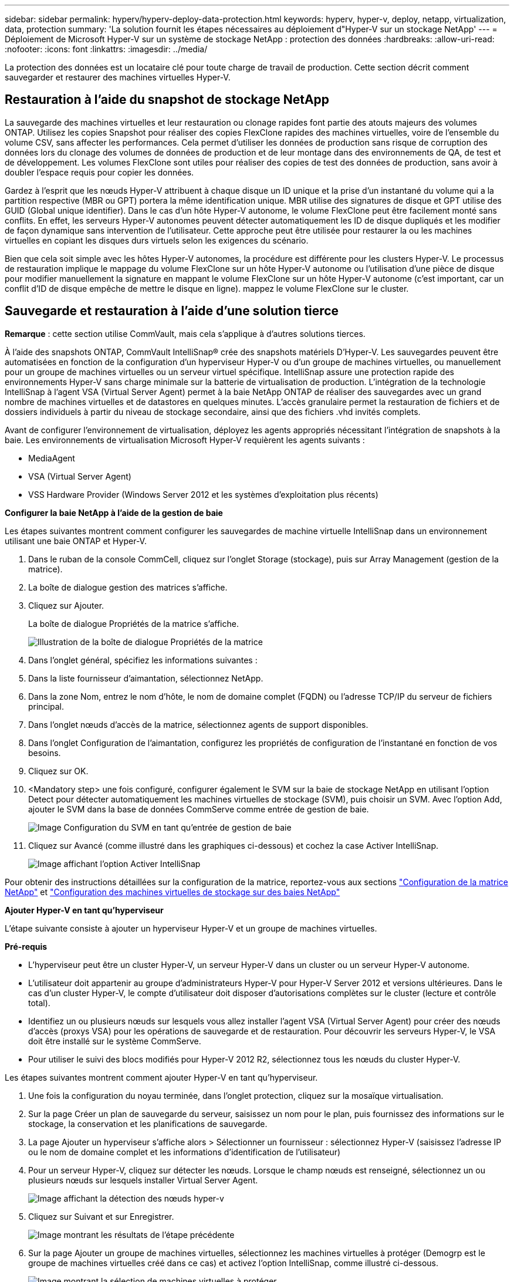 ---
sidebar: sidebar 
permalink: hyperv/hyperv-deploy-data-protection.html 
keywords: hyperv, hyper-v, deploy, netapp, virtualization, data, protection 
summary: 'La solution fournit les étapes nécessaires au déploiement d"Hyper-V sur un stockage NetApp' 
---
= Déploiement de Microsoft Hyper-V sur un système de stockage NetApp : protection des données
:hardbreaks:
:allow-uri-read: 
:nofooter: 
:icons: font
:linkattrs: 
:imagesdir: ../media/


[role="lead"]
La protection des données est un locataire clé pour toute charge de travail de production.  Cette section décrit comment sauvegarder et restaurer des machines virtuelles Hyper-V.



== Restauration à l'aide du snapshot de stockage NetApp

La sauvegarde des machines virtuelles et leur restauration ou clonage rapides font partie des atouts majeurs des volumes ONTAP. Utilisez les copies Snapshot pour réaliser des copies FlexClone rapides des machines virtuelles, voire de l'ensemble du volume CSV, sans affecter les performances. Cela permet d'utiliser les données de production sans risque de corruption des données lors du clonage des volumes de données de production et de leur montage dans des environnements de QA, de test et de développement. Les volumes FlexClone sont utiles pour réaliser des copies de test des données de production, sans avoir à doubler l'espace requis pour copier les données.

Gardez à l'esprit que les nœuds Hyper-V attribuent à chaque disque un ID unique et la prise d'un instantané du volume qui a la partition respective (MBR ou GPT) portera la même identification unique. MBR utilise des signatures de disque et GPT utilise des GUID (Global unique identifier). Dans le cas d'un hôte Hyper-V autonome, le volume FlexClone peut être facilement monté sans conflits. En effet, les serveurs Hyper-V autonomes peuvent détecter automatiquement les ID de disque dupliqués et les modifier de façon dynamique sans intervention de l'utilisateur. Cette approche peut être utilisée pour restaurer la ou les machines virtuelles en copiant les disques durs virtuels selon les exigences du scénario.

Bien que cela soit simple avec les hôtes Hyper-V autonomes, la procédure est différente pour les clusters Hyper-V. Le processus de restauration implique le mappage du volume FlexClone sur un hôte Hyper-V autonome ou l'utilisation d'une pièce de disque pour modifier manuellement la signature en mappant le volume FlexClone sur un hôte Hyper-V autonome (c'est important, car un conflit d'ID de disque empêche de mettre le disque en ligne). mappez le volume FlexClone sur le cluster.



== Sauvegarde et restauration à l'aide d'une solution tierce

*Remarque* : cette section utilise CommVault, mais cela s'applique à d'autres solutions tierces.

À l'aide des snapshots ONTAP, CommVault IntelliSnap® crée des snapshots matériels
D'Hyper-V. Les sauvegardes peuvent être automatisées en fonction de la configuration d'un hyperviseur Hyper-V ou d'un groupe de machines virtuelles, ou manuellement pour un groupe de machines virtuelles ou un serveur virtuel spécifique. IntelliSnap assure une protection rapide des environnements Hyper-V sans charge minimale sur la batterie de virtualisation de production. L'intégration de la technologie IntelliSnap à l'agent VSA (Virtual Server Agent) permet à la baie NetApp ONTAP de réaliser des sauvegardes avec un grand nombre de machines virtuelles et de datastores en quelques minutes. L'accès granulaire permet la restauration de fichiers et de dossiers individuels à partir du niveau de stockage secondaire, ainsi que des fichiers .vhd invités complets.

Avant de configurer l'environnement de virtualisation, déployez les agents appropriés nécessitant l'intégration de snapshots à la baie. Les environnements de virtualisation Microsoft Hyper-V requièrent les agents suivants :

* MediaAgent
* VSA (Virtual Server Agent)
* VSS Hardware Provider (Windows Server 2012 et les systèmes d'exploitation plus récents)


*Configurer la baie NetApp à l'aide de la gestion de baie*

Les étapes suivantes montrent comment configurer les sauvegardes de machine virtuelle IntelliSnap dans un environnement utilisant une baie ONTAP et Hyper-V.

. Dans le ruban de la console CommCell, cliquez sur l'onglet Storage (stockage), puis sur Array Management (gestion de la matrice).
. La boîte de dialogue gestion des matrices s'affiche.
. Cliquez sur Ajouter.
+
La boîte de dialogue Propriétés de la matrice s'affiche.

+
image:hyperv-deploy-image09.png["Illustration de la boîte de dialogue Propriétés de la matrice"]

. Dans l'onglet général, spécifiez les informations suivantes :
. Dans la liste fournisseur d'aimantation, sélectionnez NetApp.
. Dans la zone Nom, entrez le nom d'hôte, le nom de domaine complet (FQDN) ou l'adresse TCP/IP du serveur de fichiers principal.
. Dans l'onglet nœuds d'accès de la matrice, sélectionnez agents de support disponibles.
. Dans l'onglet Configuration de l'aimantation, configurez les propriétés de configuration de l'instantané en fonction de vos besoins.
. Cliquez sur OK.
. <Mandatory step> une fois configuré, configurer également le SVM sur la baie de stockage NetApp en utilisant l'option Detect pour détecter automatiquement les machines virtuelles de stockage (SVM), puis choisir un SVM. Avec l'option Add, ajouter le SVM dans la base de données CommServe comme entrée de gestion de baie.
+
image:hyperv-deploy-image10.png["Image Configuration du SVM en tant qu'entrée de gestion de baie"]

. Cliquez sur Avancé (comme illustré dans les graphiques ci-dessous) et cochez la case Activer IntelliSnap.
+
image:hyperv-deploy-image11.png["Image affichant l'option Activer IntelliSnap"]



Pour obtenir des instructions détaillées sur la configuration de la matrice, reportez-vous aux sections link:https://documentation.commvault.com/11.20/configuring_netapp_array_using_array_management.html["Configuration de la matrice NetApp"] et link:https://documentation.commvault.com/11.20/configure_storage_virtual_machine_on_netapp_storage_array.html["Configuration des machines virtuelles de stockage sur des baies NetApp"]

*Ajouter Hyper-V en tant qu'hyperviseur*

L'étape suivante consiste à ajouter un hyperviseur Hyper-V et un groupe de machines virtuelles.

*Pré-requis*

* L'hyperviseur peut être un cluster Hyper-V, un serveur Hyper-V dans un cluster ou un serveur Hyper-V autonome.
* L'utilisateur doit appartenir au groupe d'administrateurs Hyper-V pour Hyper-V Server 2012 et versions ultérieures. Dans le cas d'un cluster Hyper-V, le compte d'utilisateur doit disposer d'autorisations complètes sur le cluster (lecture et contrôle total).
* Identifiez un ou plusieurs nœuds sur lesquels vous allez installer l'agent VSA (Virtual Server Agent) pour créer des nœuds d'accès (proxys VSA) pour les opérations de sauvegarde et de restauration. Pour découvrir les serveurs Hyper-V, le VSA doit être installé sur le système CommServe.
* Pour utiliser le suivi des blocs modifiés pour Hyper-V 2012 R2, sélectionnez tous les nœuds du cluster Hyper-V.


Les étapes suivantes montrent comment ajouter Hyper-V en tant qu'hyperviseur.

. Une fois la configuration du noyau terminée, dans l'onglet protection, cliquez sur la mosaïque virtualisation.
. Sur la page Créer un plan de sauvegarde du serveur, saisissez un nom pour le plan, puis fournissez des informations sur le stockage, la conservation et les planifications de sauvegarde.
. La page Ajouter un hyperviseur s'affiche alors > Sélectionner un fournisseur : sélectionnez Hyper-V (saisissez l'adresse IP ou le nom de domaine complet et les informations d'identification de l'utilisateur)
. Pour un serveur Hyper-V, cliquez sur détecter les nœuds. Lorsque le champ nœuds est renseigné, sélectionnez un ou plusieurs nœuds sur lesquels installer Virtual Server Agent.
+
image:hyperv-deploy-image12.png["Image affichant la détection des nœuds hyper-v"]

. Cliquez sur Suivant et sur Enregistrer.
+
image:hyperv-deploy-image13.png["Image montrant les résultats de l'étape précédente"]

. Sur la page Ajouter un groupe de machines virtuelles, sélectionnez les machines virtuelles à protéger (Demogrp est le groupe de machines virtuelles créé dans ce cas) et activez l'option IntelliSnap, comme illustré ci-dessous.
+
image:hyperv-deploy-image14.png["Image montrant la sélection de machines virtuelles à protéger"]

+
*Remarque* : lorsque IntelliSnap est activé sur un groupe de machines virtuelles, CommVault crée automatiquement des règles de planification pour les copies primaires (snap) et de sauvegarde.

. Cliquez sur Enregistrer.


Pour obtenir des instructions détaillées sur la configuration de la matrice, reportez-vous à la section link:https://documentation.commvault.com/2023e/essential/guided_setup_for_hyper_v.html["Ajout d'un hyperviseur"].

*Exécution d'une sauvegarde:*

. Dans le volet de navigation, accédez à protection > virtualisation. La page machines virtuelles s'affiche.
. Sauvegarder la machine virtuelle ou le groupe de machines virtuelles. Dans cette démo, le groupe VM est sélectionné. Dans la ligne du groupe VM, cliquez sur le bouton action_button, puis sélectionnez Sauvegarder. Dans ce cas, nimplaan est le plan associé à Demogrp et Demogrp01.
+
image:hyperv-deploy-image15.png["Image montrant la boîte de dialogue de sélection des machines virtuelles à sauvegarder"]

. Une fois la sauvegarde réussie, les points de restauration sont disponibles comme indiqué dans la capture d'écran. À partir de la copie Snapshot, il est possible d'effectuer la restauration de la machine virtuelle complète et la restauration des fichiers et dossiers invités.
+
image:hyperv-deploy-image16.png["Image affichant les points de restauration d'une sauvegarde"]

+
*Remarque* : pour les machines virtuelles critiques et fortement utilisées, conservez moins de machines virtuelles par CSV



*Exécution d'une opération de restauration :*

Restaurez des machines virtuelles complètes, des fichiers et dossiers invités ou des fichiers de disque virtuel via les points de restauration.

. Dans le volet de navigation, accédez à protection > virtualisation ; la page machines virtuelles s'affiche.
. Cliquez sur l'onglet VM Groups.
. La page VM group s'affiche.
. Dans la zone VM Groups, cliquez sur Restore pour le groupe VM contenant la machine virtuelle.
. La page Sélectionner le type de restauration s'affiche.
+
image:hyperv-deploy-image17.png["Image montrant les types de restauration d'une sauvegarde"]

. Sélectionnez fichiers invités ou machine virtuelle complète en fonction de la sélection et déclenchez la restauration.
+
image:hyperv-deploy-image18.png["Image affichant les options de restauration"]



Pour obtenir des instructions détaillées sur toutes les options de restauration prises en charge, reportez-vous à la section link:https://documentation.commvault.com/2023e/essential/restores_for_hyper_v.html["Restaurations pour Hyper-V."].



== Options NetApp ONTAP avancées

NetApp SnapMirror assure une réplication efficace du stockage site à site, assurant ainsi la reprise d'activité
restauration rapide, fiable et gérable pour s'adapter aux besoins des entreprises modernes du monde entier. En répliquant des données à grande vitesse sur des réseaux LAN et WAN, SnapMirror assure une haute disponibilité des données et une restauration rapide pour les applications stratégiques, ainsi que des fonctionnalités exceptionnelles de déduplication du stockage et de compression réseau. Avec la technologie NetApp SnapMirror, la reprise d'activité protège l'ensemble du data Center. Les volumes peuvent effectuer des sauvegardes incrémentielles vers un emplacement hors site. SnapMirror effectue une réplication incrémentielle basée sur les blocs aussi souvent que le RPO requis. Les mises à jour au niveau des blocs réduisent les besoins en bande passante et en temps, et la cohérence des données est préservée sur le site de reprise après incident.

Une étape importante consiste à créer un transfert unique de base de données pour l'ensemble du dataset. Cette opération est nécessaire avant que les mises à jour incrémentielles ne puissent être effectuées. Cette opération comprend la création d'une copie Snapshot à la source et le transfert de tous les blocs de données référencés par celle-ci vers le système de fichiers de destination. Une fois l'initialisation terminée, des mises à jour planifiées ou déclenchées manuellement peuvent se produire. Chaque mise à jour transfère uniquement les nouveaux blocs et les blocs modifiés de la source vers le système de fichiers de destination. Cette opération permet notamment de créer une copie Snapshot au niveau du volume source, de la comparer à la copie de base et de transférer uniquement les blocs modifiés vers le volume de destination. La nouvelle copie devient la copie de base pour la mise à jour suivante. Comme la réplication est périodique, SnapMirror peut consolider les blocs modifiés et économiser la bande passante réseau. L'impact sur le débit d'écriture et la latence d'écriture est minimal.

La récupération s'effectue en suivant les étapes suivantes :

. Connectez-vous au système de stockage sur le site secondaire.
. Interrompre la relation SnapMirror
. Mappez les LUN du volume SnapMirror sur le groupe initiateur (igroup) des serveurs Hyper-V sur le site secondaire.
. Une fois les LUN mappées sur le cluster Hyper-V, mettez ces disques en ligne.
. À l'aide des applets de commande PowerShell cluster-basculement, ajoutez les disques au stockage disponible et convertissez-les en CSV.
. Importez les machines virtuelles dans le CSV dans le gestionnaire Hyper-V, rendez-les hautement disponibles, puis ajoutez-les au cluster.
. Activez les machines virtuelles.


